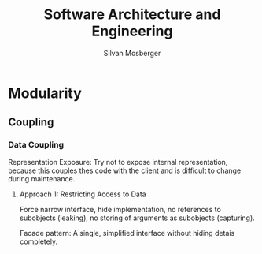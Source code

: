 #+TITLE: Software Architecture and Engineering
#+AUTHOR: Silvan Mosberger

* Modularity

** Coupling

*** Data Coupling

Representation Exposure: Try not to expose internal representation, because this couples thes code with the client and is difficult to change during maintenance.

**** Approach 1: Restricting Access to Data

Force narrow interface, hide implementation, no references to subobjects (leaking), no storing of arguments as subobjects (capturing).

Facade pattern: A single, simplified interface without hiding detais completely.
